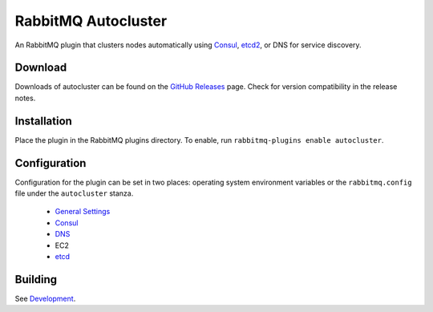 RabbitMQ Autocluster
====================
An RabbitMQ plugin that clusters nodes automatically using `Consul <https://consul.io>`_,
`etcd2 <https://github.com/coreos/etcd>`_, or DNS for service discovery.

.. image:: https://img.shields.io/travis/aweber/rabbitmq-autocluster.svg
    :target: https://travis-ci.org/aweber/rabbitmq-autocluster
.. image:: https://img.shields.io/github/release/aweber/rabbitmq-autocluster.svg
    :target: https://github.com/aweber/rabbitmq-autocluster/releases

Download
--------
Downloads of autocluster can be found on the
`GitHub Releases <https://github.com/aweber/rabbitmq-autocluster/releases>`_ page.
Check for version compatibility in the release notes.

Installation
------------
Place the plugin in the RabbitMQ plugins directory. To enable, run ``rabbitmq-plugins enable autocluster``.

Configuration
-------------
Configuration for the plugin can be set in two places: operating system environment variables
or the ``rabbitmq.config`` file under the ``autocluster`` stanza.

 - `General Settings <https://github.com/AWeber/rabbitmq-autocluster/wiki/General-Settings>`_
 - `Consul <https://github.com/AWeber/rabbitmq-autocluster/wiki/Consul-Configuration>`_
 - `DNS <https://github.com/AWeber/rabbitmq-autocluster/wiki/DNS-Configuration>`_
 - EC2
 - `etcd <https://github.com/AWeber/rabbitmq-autocluster/wiki/etc-Configuration>`_

Building
--------
See `Development <https://github.com/AWeber/rabbitmq-autocluster/wiki/Development>`_.
